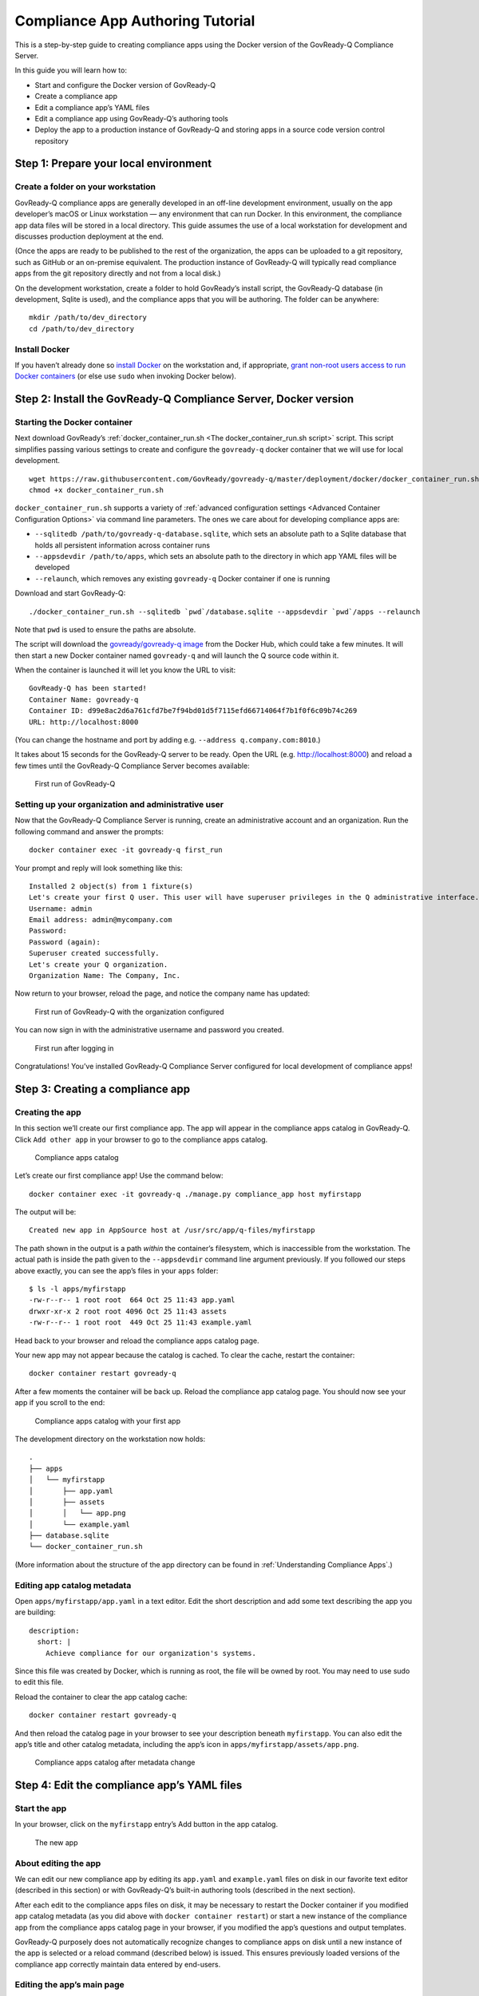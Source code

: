 .. Copyright (C) 2020 GovReady PBC

.. _Compliance App Authoring Tutorial:

Compliance App Authoring Tutorial
=================================

This is a step-by-step guide to creating compliance apps using the
Docker version of the GovReady-Q Compliance Server.

In this guide you will learn how to:

-  Start and configure the Docker version of GovReady-Q
-  Create a compliance app
-  Edit a compliance app’s YAML files
-  Edit a compliance app using GovReady-Q’s authoring tools
-  Deploy the app to a production instance of GovReady-Q and storing
   apps in a source code version control repository

Step 1: Prepare your local environment
--------------------------------------

Create a folder on your workstation
~~~~~~~~~~~~~~~~~~~~~~~~~~~~~~~~~~~

GovReady-Q compliance apps are generally developed in an off-line
development environment, usually on the app developer’s macOS or Linux
workstation — any environment that can run Docker. In this environment,
the compliance app data files will be stored in a local directory. This
guide assumes the use of a local workstation for development and
discusses production deployment at the end.

(Once the apps are ready to be published to the rest of the
organization, the apps can be uploaded to a git repository, such as
GitHub or an on-premise equivalent. The production instance of
GovReady-Q will typically read compliance apps from the git repository
directly and not from a local disk.)

On the development workstation, create a folder to hold GovReady’s
install script, the GovReady-Q database (in development, Sqlite is
used), and the compliance apps that you will be authoring. The folder
can be anywhere:

::

   mkdir /path/to/dev_directory
   cd /path/to/dev_directory

Install Docker
~~~~~~~~~~~~~~

If you haven’t already done so `install
Docker <https://docs.docker.com/engine/installation/>`__ on the
workstation and, if appropriate, `grant non-root users access to run
Docker
containers <https://docs.docker.com/engine/installation/linux/linux-postinstall/#manage-docker-as-a-non-root-user>`__
(or else use ``sudo`` when invoking Docker below).

Step 2: Install the GovReady-Q Compliance Server, Docker version
----------------------------------------------------------------

Starting the Docker container
~~~~~~~~~~~~~~~~~~~~~~~~~~~~~

Next download GovReady’s
:ref:`docker_container_run.sh <The docker_container_run.sh script>` script. This
script simplifies passing various settings to create and configure the
``govready-q`` docker container that we will use for local development.

::

   wget https://raw.githubusercontent.com/GovReady/govready-q/master/deployment/docker/docker_container_run.sh
   chmod +x docker_container_run.sh

``docker_container_run.sh`` supports a variety of :ref:`advanced
configuration settings <Advanced Container Configuration Options>` via command
line parameters. The ones we care about for developing compliance apps
are:

-  ``--sqlitedb /path/to/govready-q-database.sqlite``, which sets an
   absolute path to a Sqlite database that holds all persistent
   information across container runs
-  ``--appsdevdir /path/to/apps``, which sets an absolute path to the
   directory in which app YAML files will be developed
-  ``--relaunch``, which removes any existing ``govready-q`` Docker
   container if one is running

Download and start GovReady-Q:

::

   ./docker_container_run.sh --sqlitedb `pwd`/database.sqlite --appsdevdir `pwd`/apps --relaunch

Note that ``pwd`` is used to ensure the paths are absolute.

The script will download the `govready/govready-q
image <https://hub.docker.com/r/govready/govready-q/>`__ from the Docker
Hub, which could take a few minutes. It will then start a new Docker
container named ``govready-q`` and will launch the Q source code within
it.

When the container is launched it will let you know the URL to visit:

::

   GovReady-Q has been started!
   Container Name: govready-q
   Container ID: d99e8ac2d6a761cfd7be7f94bd01d5f7115efd66714064f7b1f0f6c09b74c269
   URL: http://localhost:8000

(You can change the hostname and port by adding
e.g. ``--address q.company.com:8010``.)

It takes about 15 seconds for the GovReady-Q server to be ready. Open
the URL (e.g. http://localhost:8000) and reload a few times until the
GovReady-Q Compliance Server becomes available:

.. figure:: /assets/firststart.png
   :alt: First run of GovReady-Q

   First run of GovReady-Q

Setting up your organization and administrative user
~~~~~~~~~~~~~~~~~~~~~~~~~~~~~~~~~~~~~~~~~~~~~~~~~~~~

Now that the GovReady-Q Compliance Server is running, create an
administrative account and an organization. Run the following command
and answer the prompts:

::

   docker container exec -it govready-q first_run

Your prompt and reply will look something like this:

::

   Installed 2 object(s) from 1 fixture(s)
   Let's create your first Q user. This user will have superuser privileges in the Q administrative interface.
   Username: admin
   Email address: admin@mycompany.com
   Password: 
   Password (again): 
   Superuser created successfully.
   Let's create your Q organization.
   Organization Name: The Company, Inc.   

Now return to your browser, reload the page, and notice the company name
has updated:

.. figure:: /assets/firststart2.png
   :alt: First run of GovReady-Q with the organization configured

   First run of GovReady-Q with the organization configured

You can now sign in with the administrative username and password you
created.

.. figure:: /assets/firststart3.png
   :alt: First run after logging in

   First run after logging in

Congratulations! You’ve installed GovReady-Q Compliance Server
configured for local development of compliance apps!

Step 3: Creating a compliance app
---------------------------------

Creating the app
~~~~~~~~~~~~~~~~

In this section we’ll create our first compliance app. The app will
appear in the compliance apps catalog in GovReady-Q. Click
``Add other app`` in your browser to go to the compliance apps catalog.

.. figure:: /assets/appcatalog.png
   :alt: Compliance apps catalog

   Compliance apps catalog

Let’s create our first compliance app! Use the command below:

::

   docker container exec -it govready-q ./manage.py compliance_app host myfirstapp

The output will be:

::

   Created new app in AppSource host at /usr/src/app/q-files/myfirstapp

The path shown in the output is a path *within* the container’s
filesystem, which is inaccessible from the workstation. The actual path
is inside the path given to the ``--appsdevdir`` command line argument
previously. If you followed our steps above exactly, you can see the
app’s files in your ``apps`` folder:

::

   $ ls -l apps/myfirstapp
   -rw-r--r-- 1 root root  664 Oct 25 11:43 app.yaml
   drwxr-xr-x 2 root root 4096 Oct 25 11:43 assets
   -rw-r--r-- 1 root root  449 Oct 25 11:43 example.yaml

Head back to your browser and reload the compliance apps catalog page.

Your new app may not appear because the catalog is cached. To clear the
cache, restart the container:

::

   docker container restart govready-q

After a few moments the container will be back up. Reload the compliance
app catalog page. You should now see your app if you scroll to the end:

.. figure:: /assets/appcatalog2.png
   :alt: Compliance apps catalog with your first app

   Compliance apps catalog with your first app

The development directory on the workstation now holds:

::

   .
   ├── apps
   │   └── myfirstapp
   │       ├── app.yaml
   │       ├── assets
   │       │   └── app.png
   │       └── example.yaml
   ├── database.sqlite
   └── docker_container_run.sh

(More information about the structure of the app directory can be found
in :ref:`Understanding Compliance Apps`.)

Editing app catalog metadata
~~~~~~~~~~~~~~~~~~~~~~~~~~~~

Open ``apps/myfirstapp/app.yaml`` in a text editor. Edit the short
description and add some text describing the app you are building:

::

     description:
       short: |
         Achieve compliance for our organization's systems.

Since this file was created by Docker, which is running as root, the
file will be owned by root. You may need to use sudo to edit this file.

Reload the container to clear the app catalog cache:

::

   docker container restart govready-q

And then reload the catalog page in your browser to see your description
beneath ``myfirstapp``. You can also edit the app’s title and other
catalog metadata, including the app’s icon in
``apps/myfirstapp/assets/app.png``.

.. figure:: /assets/appcatalogafterchange.png
   :alt: Compliance apps catalog after metadata change

   Compliance apps catalog after metadata change

Step 4: Edit the compliance app’s YAML files
--------------------------------------------

Start the app
~~~~~~~~~~~~~

In your browser, click on the ``myfirstapp`` entry’s Add button in the
app catalog.

.. figure:: /assets/startedapp.png
   :alt: The new app

   The new app

About editing the app
~~~~~~~~~~~~~~~~~~~~~

We can edit our new compliance app by editing its ``app.yaml`` and
``example.yaml`` files on disk in our favorite text editor (described in
this section) or with GovReady-Q’s built-in authoring tools (described
in the next section).

After each edit to the compliance apps files on disk, it may be
necessary to restart the Docker container if you modified app catalog
metadata (as you did above with ``docker container restart``) or start a
new instance of the compliance app from the compliance apps catalog page
in your browser, if you modified the app’s questions and output
templates.

GovReady-Q purposely does not automatically recognize changes to
compliance apps on disk until a new instance of the app is selected or a
reload command (described below) is issued. This ensures previously
loaded versions of the compliance app correctly maintain data entered by
end-users.

Editing the app’s main page
~~~~~~~~~~~~~~~~~~~~~~~~~~~

The opening screen of the app is determined by the ``questions`` section
of the ``app.yaml`` file:

::

   questions:
   - id: q1
     title: Example Module
     type: module
     module-id: example

The new app has a single question labeled by the title
``Example Module``, as you see in the YAML and in your browser. When the
user clicks Example Module in the browser, they will start a new module
defined by the YAML file referenced in the ``module-id`` data, in this
case ``example.yaml``.

Edit the ``title`` to:

::

     title: Start Compliance

As described above, reloading the page in the browser will not show the
change. This is by design. Since you are developing an app on your local
filesystem, the GovReady-Q authoring tools are available.

Click ``Authoring Tool`` in the right column, and then click
``Reload App from local filesystem``. (Alternatively, you could return
to the compliance app catalog page and add the app again.)

.. figure:: /assets/authoringtools.png
   :alt: Module authoring tools

   Module authoring tools

Note how ``Start Compliance`` now appears in the browser.

.. figure:: /assets/reloadedapp.png
   :alt: Reloaded app

   Reloaded app

Editing the app’s first module
~~~~~~~~~~~~~~~~~~~~~~~~~~~~~~

Click ``Start Compliance``. This begins the app’s module defined in
``example.yaml``. The example module contains a single sample question:

.. figure:: /assets/samplequestion.png
   :alt: The new app’s sample question

   The new app’s sample question

Open ``example.yaml`` and see that the question’s type, prompt, and
choices are defined in the YAML file’s ``question``\ ’s section:

::

   questions:
   - id: q1
     title: What is your favorite science fiction franchise?
     prompt: What is your favorite science fiction franchise?
     type: choice
     choices:
       - key: startrek
         text: Star Trek
       - key: starwars
         text: Star Wars
       - key: lordoftherings
         text: Lord of the Rings
       - key: other
         text: Other

Change the ``prompt`` or ``choices``.

(As with ``app.yaml``, since this file was created by Docker the file
will be owned by root. You may need to use sudo to edit this file.)

As described above, reloading the page in the browser will not show the
change. This is by design. Go back to the main app page, click
``Authoring Tool`` and then ``Reload App from local filesystem``, and
then go back to the Start Compliance page.

Your changes are now seen in your browser.

.. figure:: /assets/revisedquestion.png
   :alt: The revised question

   The revised question

More information about the file format of modules can be found in
:ref:`Modules, Questions, and Documents YAML Reference`.

Step 5: Edit a compliance app using GovReady-Q’s authoring tools
----------------------------------------------------------------

About the authoring tools
~~~~~~~~~~~~~~~~~~~~~~~~~

It is also possible to edit a compliance app’s questions without leaving
your browser. When editing the compliance app via GovReady-Q’s built-in
authoring tools, you will immediately see the changes in the instance of
the compliance app you are editing without having to reload it. The
changes are also immediately written to the files on disk.

GovReady-Q’s built-in authoring tools will let you edit and add
questions, but currently won’t let you change the name of the
description of the app in catalog. You will still need to edit those
details in the compliance app YAML files stored on disk, as described
above.

Editing a question
~~~~~~~~~~~~~~~~~~

A blue pencil icon will appear at the top right of module questions when
the authoring tools are available. Click the pencil icon for the sample
question. The question editor will pop up:

.. figure:: /assets/authoringtoolquestion.png
   :alt: Question authoring tool

   Question authoring tool

This is a much easier way of editing questions! Try editing this
question. After clicking ``Save Changes``, look in your text editor to
see that the changes have been immediately saved to ``example.yaml``.

Adding questions
~~~~~~~~~~~~~~~~

It is also possible to add questions. In order to add a question, all of
the existing questions must be answered. Answer the sample question, or
click ``Skip``.

You’ll see an ``Add Question`` button on the module review page:

.. figure:: /assets/addquestion.png
   :alt: Add question button

   Add question button

Try out the Add Question button now. It will create a new text question.
Use the blue pencil icon to change the question’s prompt and choices.

You have now seen how to create and edit an app!

Step 6: Deploy the app to a production instance of GovReady-Q
-------------------------------------------------------------

Adding apps to a git repository
~~~~~~~~~~~~~~~~~~~~~~~~~~~~~~~

Your workstation’s instance of GovReady-Q has been configured to load
apps from the local filesystem. Your organization’s production instance
of GovReady-Q can be configured similarly, but more likely it will be
configured to load apps from a remote git repository.

Create a new git repository in your source code control system and push
your ``apps`` directory to the repository. The repository’s root
directory should contain a directory named ``myfirstapp``:

::

   repository root
     └── myfirstapp
         ├── app.yaml
         ├── assets
         │   └── app.png
         └── example.yaml

If you have an existing source code control system containing apps in
this layout, consider checking out the repository locally so that it is
in the same path provided to the ``--appsdevdir`` argument to
``docker_container_run.sh``. If your repository is in a different layout
or if you are using multiple repositories to store compliance apps, see
below.

Configuring a production system to load apps from the git repository
~~~~~~~~~~~~~~~~~~~~~~~~~~~~~~~~~~~~~~~~~~~~~~~~~~~~~~~~~~~~~~~~~~~~

On the production GovReady-Q instance, log into the Django admin at
``https://production-q/admin``. Add a new App Source.

Set its ``Slug`` to a short name for the repository, composed of
letters, numbers, and underscores, such as ``mygitrepo``.

If your git repository is public or accessible over an https: URL
^^^^^^^^^^^^^^^^^^^^^^^^^^^^^^^^^^^^^^^^^^^^^^^^^^^^^^^^^^^^^^^^^

If your git repository is accessible over an https: URL (such as a
public GitHub repository), change the Source Type to Git Repository over
HTTPS and paste the URL into the URL field. The other fields can be left
blank. Here’s what that looks like:

.. figure:: /assets/appsource_git_https.png
   :alt: App Source for a public git repository

   App Source for a public git repository

If your git repository is private
^^^^^^^^^^^^^^^^^^^^^^^^^^^^^^^^^

If your git repository is private and accessible instead using an SSH
URL (typically git@github.com:organization/repository.git) and an SSH
public/private keypair, such as with GitHub or GitLab deploy keys, then
first create a new SSH key for your GovReady-Q instance:

::

   ssh-keygen -q -t rsa -b 2048 -N "" -C "_your-repo-name_-deployment-key" -f ./repo_deploy_key

Your GovReady-Q instance will hold the private key half of the newly
generated keypair, and your source code control system will hold the
public key. Back in the Django admin, set the Source Type to Git
Repository over SSH. Paste the SSH URL into the URL field. Then open the
newly generated file ``repo_deploy_key`` and paste its contents into the
SSH Key field. The other fields can be left blank. Here’s what that
looks like:

.. figure:: /assets/appsource_git_ssh.png
   :alt: App Source for a private git repository

   App Source for a private git repository

Copy the public key in the newly generated file ``repo_deploy_key.pub``
into the deploy keys section of your source code repository. Here is
what that looks like on GitHub:

.. figure:: /assets/github_deploy_key_add.png
   :alt: Adding a deploy key to GitHub

   Adding a deploy key to GitHub

Other information about App Sources
^^^^^^^^^^^^^^^^^^^^^^^^^^^^^^^^^^^

As with local development, the production system’s compliance app
catalog may be cached. To see new apps, restart the production instance
of GovReady-Q.

See :ref:`App Sources` for more information about how to
configure your production instance of GovReady-Q to load apps from local
filesystem directories, git repositories (including on-prem git
repositories), or GitHub.

Advanced setups for development with a repository of apps
~~~~~~~~~~~~~~~~~~~~~~~~~~~~~~~~~~~~~~~~~~~~~~~~~~~~~~~~~

In this guide we have used the ``--appsdevdir`` command to specify a
location in which app YAML files and assets are stored. In a small
setup, all apps could be stored in a subdirectory of the location given
to ``--appsdevdir``. But you may want to separate apps into different
folders, such as if they are divided between folders in a single git
repository or across multiple git repositories, then a more advanced
configuration of GovReady-Q is necessary.

Imagine the following directory structure where two GitHub repositories
are cloned into two separate local directories within ``apps``, and each
has a ``compliance_apps`` directory holding its apps:

::

   .
   ├── apps (`--appsdevdir` directory)
   │   ├── repo1
   │   │   └── compliance_apps
   │   │       ├── myfirstapp
   │   │       └── mysecondapp
   │   └── repo2
   │       └── compliance_apps
   │           ├── mythirdapp
   │           └── myfourthapp
   ├── database.sqlite
   └── docker_container_run.sh

The default setup from GovReady-Q docker installation only show apps in
the compliance app catalog if the app files are located in the immediate
subdirectory of path configured to load apps. But we can also tell
GovReady-Q to load apps from *multiple* locations. In this case we will
configure GovReady-Q to load apps from two locations:

::

   apps/repo1/compliance_apps
   apps/repo2/compliance_apps

Recall that the path given to ``--appsdevdir`` is mapped to a path
within the Docker container so that the container can see the YAML files
on the (host) local filesystem. The container sees these directories as

::

   /usr/src/app/q-files/repo1/compliance_apps
   /usr/src/app/q-files/repo2/compliance_apps

Log into the Django admin at ``http://localhost:8000/admin``. Add two
new ``AppSource`` entries:

For the first, set the ``Slug`` to ``repo1`` (or any other label that
will help you distinguish the two repositories), the ``Source Type`` to
``Local Directory``, and the ``Path`` to
``/usr/src/app/q-files/repo1/compliance_apps``. For the second, set the
``Slug`` to ``repo2``, the ``Source Type`` to ``Local Directory``, and
the ``Path`` to ``/usr/src/app/q-files/repo2/compliance_apps``.

Then restart the container:

::

   docker container restart govready-q

and the apps defined in all of the repositories should be visible in the
compliance app catalog.
